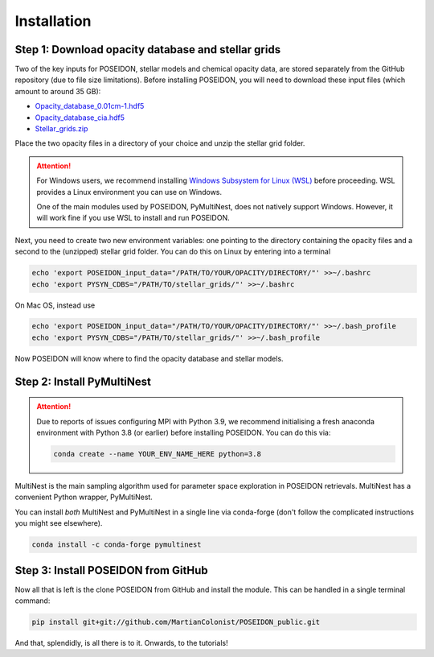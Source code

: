 Installation
============

Step 1: Download opacity database and stellar grids
___________________________________________________

Two of the key inputs for POSEIDON, stellar models and chemical opacity data,
are stored separately from the GitHub repository (due to file size limitations).
Before installing POSEIDON, you will need to download these input files 
(which amount to around 35 GB):

* `Opacity_database_0.01cm-1.hdf5 <https://drive.google.com/file/d/1Rk_6sbIYC8c9La0fWHWpMPve6Jik7a3h/view?usp=sharing>`_
* `Opacity_database_cia.hdf5 <https://drive.google.com/file/d/1HA3gZUTmDIzZGFLTtuiPe6VDUxstxjZ_/view?usp=sharing>`_
* `Stellar_grids.zip <https://drive.google.com/file/d/1xZzbVserwHZx0jmmhhEeQzk5RnxjFf2C/view?usp=sharing>`_

Place the two opacity files in a directory of your choice and unzip the stellar 
grid folder.

.. attention::
   For Windows users, we recommend installing `Windows Subsystem for Linux (WSL) <https://docs.microsoft.com/en-us/windows/wsl/about>`_
   before proceeding. WSL provides a Linux environment you can use on Windows.
   
   One of the main modules used by POSEIDON, PyMultiNest, does not natively 
   support Windows. However, it will work fine if you use WSL to install and 
   run POSEIDON.

Next, you need to create two new environment variables: one pointing to the 
directory containing the opacity files and a second to the (unzipped) stellar
grid folder. You can do this on Linux by entering into a terminal 

.. code-block:: bash

   echo 'export POSEIDON_input_data="/PATH/TO/YOUR/OPACITY/DIRECTORY/"' >>~/.bashrc
   echo 'export PYSYN_CDBS="/PATH/TO/stellar_grids/"' >>~/.bashrc

On Mac OS, instead use
   
.. code-block:: bash

   echo 'export POSEIDON_input_data="/PATH/TO/YOUR/OPACITY/DIRECTORY/"' >>~/.bash_profile
   echo 'export PYSYN_CDBS="/PATH/TO/stellar_grids/"' >>~/.bash_profile

Now POSEIDON will know where to find the opacity database and stellar models.


Step 2: Install PyMultiNest
___________________________

.. attention::
   Due to reports of issues configuring MPI with Python 3.9, we recommend 
   initialising a fresh anaconda environment with Python 3.8 (or earlier) 
   before installing POSEIDON. You can do this via:

   .. code-block:: bash

    conda create --name YOUR_ENV_NAME_HERE python=3.8

MultiNest is the main sampling algorithm used for parameter space exploration
in POSEIDON retrievals. MultiNest has a convenient Python wrapper, PyMultiNest.

You can install *both* MultiNest and PyMultiNest in a single line via 
conda-forge (don't follow the complicated instructions you might see elsewhere).

.. code-block:: bash

    conda install -c conda-forge pymultinest
   

Step 3: Install POSEIDON from GitHub
____________________________________

Now all that is left is the clone POSEIDON from GitHub and install the module.
This can be handled in a single terminal command:

.. code-block:: bash
		
   pip install git+git://github.com/MartianColonist/POSEIDON_public.git

And that, splendidly, is all there is to it. Onwards, to the tutorials!

